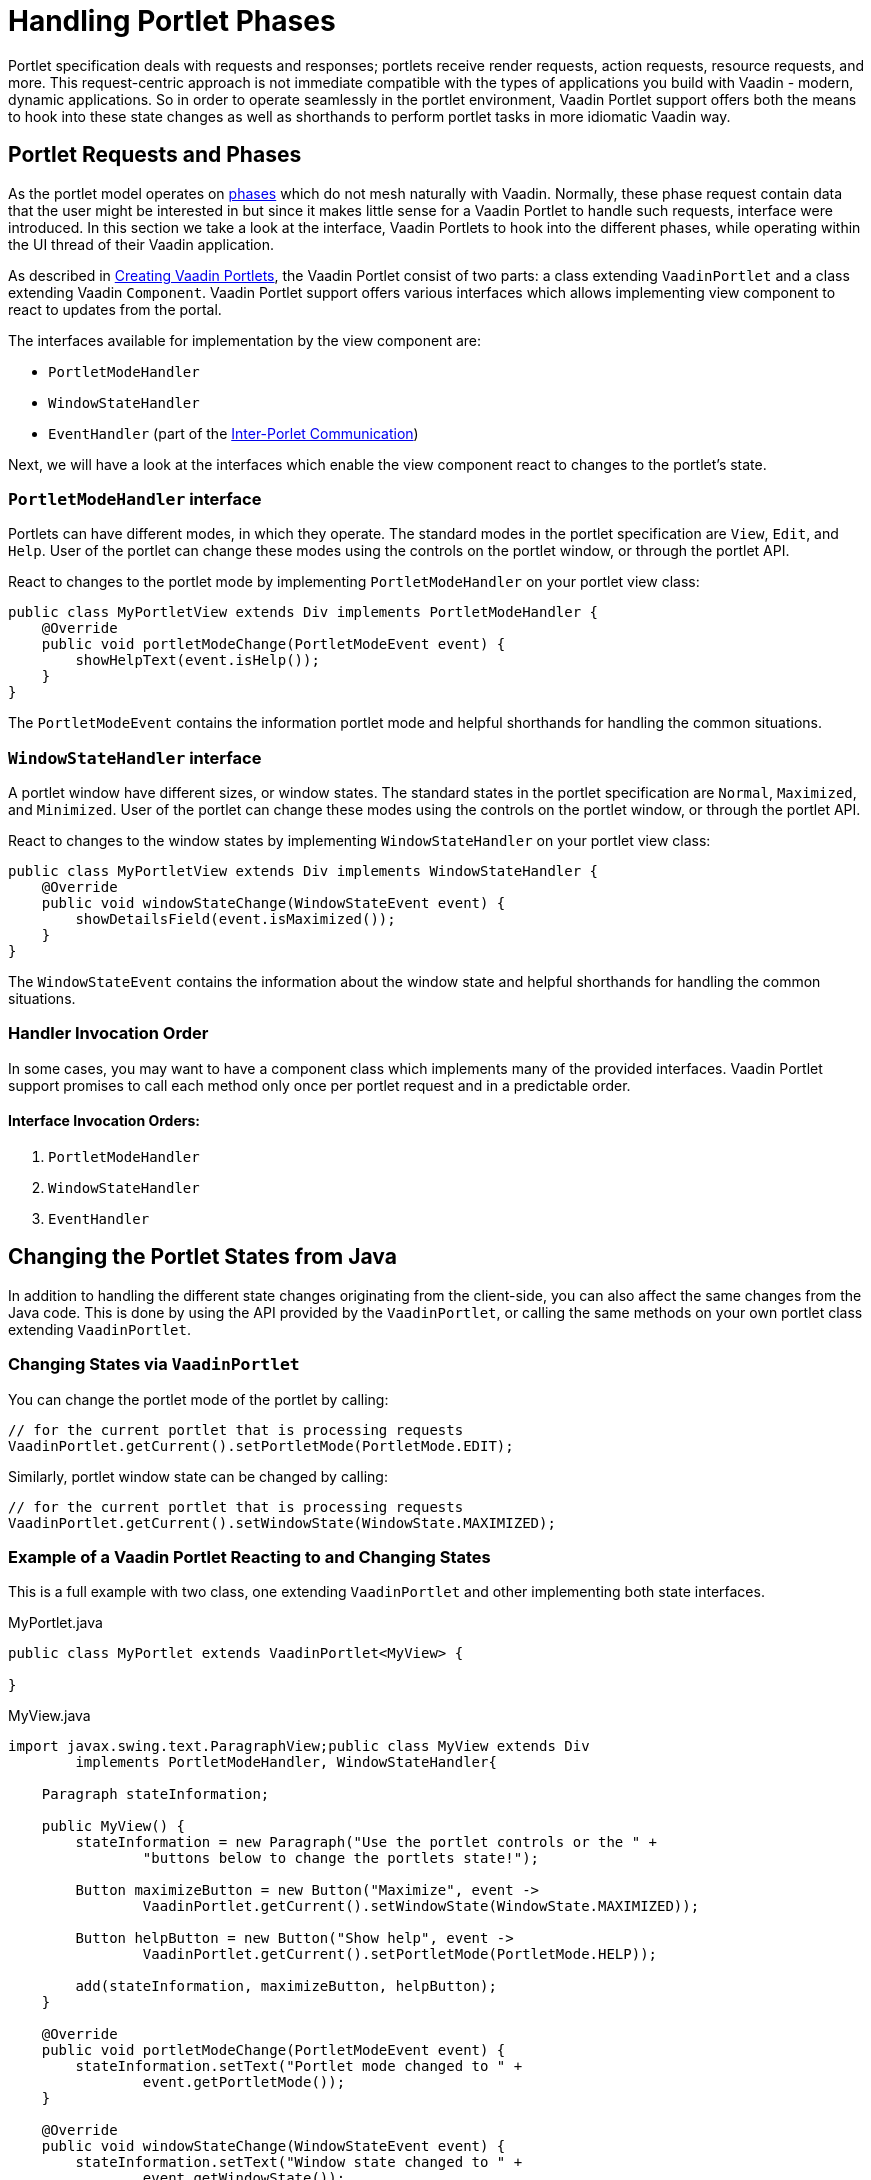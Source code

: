 = Handling Portlet Phases

Portlet specification deals with requests and responses; portlets receive render requests, action requests, resource requests, and more.
This request-centric approach is not immediate compatible with the types of applications you build with Vaadin - modern, dynamic applications.
So in order to operate seamlessly in the portlet environment, Vaadin Portlet support offers both the means to hook into these state changes as well as shorthands to perform portlet tasks in more idiomatic Vaadin way.

== Portlet Requests and Phases

As the portlet model operates on https://portals.apache.org/pluto/v301/portlet-api.html[phases]
which do not mesh naturally with Vaadin.
Normally, these phase request contain data that the user might be interested in but since it makes little sense for a Vaadin Portlet to handle such requests, interface were introduced.
In this section we take a look at the interface, Vaadin Portlets to hook into the different phases, while operating within the UI thread of their Vaadin application.

As described in <<creating-vaadin-portlets#,Creating Vaadin Portlets>>, the Vaadin Portlet consist of two parts: a class extending `VaadinPortlet` and a class extending Vaadin `Component`.
Vaadin Portlet support offers various interfaces which allows implementing view component to react to updates from the portal.

The interfaces available for implementation by the view component are:

- `PortletModeHandler`
- `WindowStateHandler`
- `EventHandler` (part of the <<inter-portlet-communication#,Inter-Porlet Communication>>)

Next, we will have a look at the interfaces which enable the view component react to changes to the portlet's state.

=== `PortletModeHandler` interface

Portlets can have different modes, in which they operate.
The standard modes in the portlet specification are `View`, `Edit`, and `Help`.
User of the portlet can change these modes using the controls on the portlet window, or through the portlet API.

React to changes to the portlet mode by implementing `PortletModeHandler` on your portlet view class:

[source,java]
----
public class MyPortletView extends Div implements PortletModeHandler {
    @Override
    public void portletModeChange(PortletModeEvent event) {
        showHelpText(event.isHelp());
    }
}
----

The `PortletModeEvent` contains the information portlet mode and helpful shorthands for handling the common situations.

=== `WindowStateHandler` interface

A portlet window have different sizes, or window states.
The standard states in the portlet specification are `Normal`, `Maximized`, and `Minimized`.
User of the portlet can change these modes using the controls on the portlet window, or through the portlet API.

React to changes to the window states by implementing `WindowStateHandler` on your portlet view class:

[source,java]
----
public class MyPortletView extends Div implements WindowStateHandler {
    @Override
    public void windowStateChange(WindowStateEvent event) {
        showDetailsField(event.isMaximized());
    }
}
----

The `WindowStateEvent` contains the information about the window state and helpful shorthands for handling the common situations.

=== Handler Invocation Order

In some cases, you may want to have a component class which implements many of the provided interfaces.
Vaadin Portlet support promises to call each method only once per portlet request and in a predictable order.

==== Interface Invocation Orders:

. `PortletModeHandler`
. `WindowStateHandler`
. `EventHandler`

== Changing the Portlet States from Java

In addition to handling the different state changes originating from the client-side, you can also affect the same changes from the Java code.
This is done by using the API provided by the `VaadinPortlet`, or calling the same methods on your own portlet class extending `VaadinPortlet`.

=== Changing States via `VaadinPortlet`

You can change the portlet mode of the portlet by calling:

[source,java]
----
// for the current portlet that is processing requests
VaadinPortlet.getCurrent().setPortletMode(PortletMode.EDIT);
----

Similarly, portlet window state can be changed by calling:

[source,java]
----
// for the current portlet that is processing requests
VaadinPortlet.getCurrent().setWindowState(WindowState.MAXIMIZED);
----

=== Example of a Vaadin Portlet Reacting to and Changing States

This is a full example with two class, one extending `VaadinPortlet` and other implementing both state interfaces.

.MyPortlet.java
[source,java]
----
public class MyPortlet extends VaadinPortlet<MyView> {

}
----

.MyView.java
[source,java]
----
import javax.swing.text.ParagraphView;public class MyView extends Div
        implements PortletModeHandler, WindowStateHandler{

    Paragraph stateInformation;

    public MyView() {
        stateInformation = new Paragraph("Use the portlet controls or the " +
                "buttons below to change the portlets state!");

        Button maximizeButton = new Button("Maximize", event ->
                VaadinPortlet.getCurrent().setWindowState(WindowState.MAXIMIZED));

        Button helpButton = new Button("Show help", event ->
                VaadinPortlet.getCurrent().setPortletMode(PortletMode.HELP));

        add(stateInformation, maximizeButton, helpButton);
    }

    @Override
    public void portletModeChange(PortletModeEvent event) {
        stateInformation.setText("Portlet mode changed to " +
                event.getPortletMode());
    }

    @Override
    public void windowStateChange(WindowStateEvent event) {
        stateInformation.setText("Window state changed to " +
                event.getWindowState());
    }
}
----

